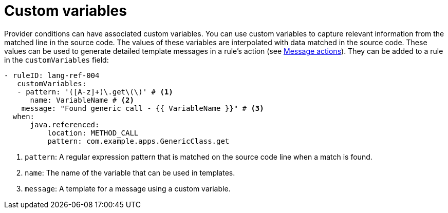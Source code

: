// Module included in the following assemblies:
//
// * docs/rules-development-guide/master.adoc

:_mod-docs-content-type: REFERENCE
[id="yaml-custom-variables_{context}"]
= Custom variables

Provider conditions can have associated custom variables. You can use custom variables to capture relevant information from the matched line in the source code. The values of these variables are interpolated with data matched in the source code. These values can be used to generate detailed template messages in a rule's action (see xref:yaml-rule-actions_{context}[Message actions]). They can be added to a rule in the `customVariables` field:

[source,yaml]
----
- ruleID: lang-ref-004
   customVariables:
   - pattern: '([A-z]+)\.get\(\)' # <1>
      name: VariableName # <2>
    message: "Found generic call - {{ VariableName }}" # <3>
  when:
      java.referenced:
          location: METHOD_CALL
          pattern: com.example.apps.GenericClass.get

----
<1> `pattern`: A regular expression pattern that is matched on the source code line when a match is found.
<2> `name`: The name of the variable that can be used in templates.
<3> `message`: A template for a message using a custom variable.
